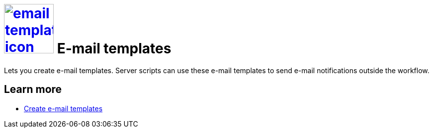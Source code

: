 = image:email-template-icon.png[width=100,link="email-template-icon.png"] E-mail templates

Lets you create e-mail templates.
Server scripts can use these e-mail templates to send e-mail notifications outside the workflow.
//parson: Text from current documentation slightly rephrased. What does "workflow" mean in this context?

== Learn more
* https://community.neptune-software.com/documentation/email-template[Create e-mail templates]

